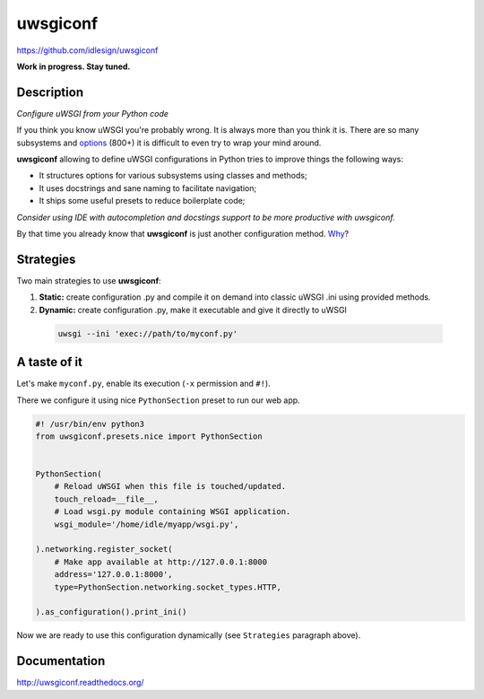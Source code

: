 uwsgiconf
=========
https://github.com/idlesign/uwsgiconf

|release| |stats|  |lic| |ci| |coverage|

.. |release| image:: https://img.shields.io/pypi/v/uwsgiconf.svg
    :target: https://pypi.python.org/pypi/uwsgiconf

.. |stats| image:: https://img.shields.io/pypi/dm/uwsgiconf.svg
    :target: https://pypi.python.org/pypi/uwsgiconf

.. |lic| image:: https://img.shields.io/pypi/l/uwsgiconf.svg
    :target: https://pypi.python.org/pypi/uwsgiconf

.. |ci| image:: https://img.shields.io/travis/idlesign/uwsgiconf/master.svg
    :target: https://travis-ci.org/idlesign/uwsgiconf

.. |coverage| image:: https://img.shields.io/coveralls/idlesign/uwsgiconf/master.svg
    :target: https://coveralls.io/r/idlesign/uwsgiconf


**Work in progress. Stay tuned.**


Description
-----------

*Configure uWSGI from your Python code*

If you think you know uWSGI you're probably wrong. It is always more than you think it is.
There are so many subsystems and options_ (800+) it is difficult to even try to wrap your mind around.

.. _options: http://uwsgi-docs.readthedocs.io/en/latest/Options.html

**uwsgiconf** allowing to define uWSGI configurations in Python tries to improve things the following ways:

* It structures options for various subsystems using classes and methods;
* It uses docstrings and sane naming to facilitate navigation;
* It ships some useful presets to reduce boilerplate code;

*Consider using IDE with autocompletion and docstings support to be more productive with uwsgiconf.*

By that time you already know that **uwsgiconf** is just another configuration method. Why_?

.. _Why: http://uwsgi-docs.readthedocs.io/en/latest/FAQ.html#why-do-you-support-multiple-methods-of-configuration


Strategies
----------

Two main strategies to use **uwsgiconf**:

1. **Static:** create configuration .py and compile it on demand into classic uWSGI .ini using provided methods.
2. **Dynamic:** create configuration .py, make it executable and give it directly to uWSGI

  .. code-block:: bash

    uwsgi --ini 'exec://path/to/myconf.py'


A taste of it
-------------

Let's make ``myconf.py``, enable its execution (``-x`` permission and ``#!``).

There we configure it using nice ``PythonSection`` preset to run our web app.

.. code-block:: python

    #! /usr/bin/env python3
    from uwsgiconf.presets.nice import PythonSection


    PythonSection(
        # Reload uWSGI when this file is touched/updated.
        touch_reload=__file__,
        # Load wsgi.py module containing WSGI application.
        wsgi_module='/home/idle/myapp/wsgi.py',

    ).networking.register_socket(
        # Make app available at http://127.0.0.1:8000
        address='127.0.0.1:8000',
        type=PythonSection.networking.socket_types.HTTP,

    ).as_configuration().print_ini()

Now we are ready to use this configuration dynamically (see ``Strategies`` paragraph above).


Documentation
-------------

http://uwsgiconf.readthedocs.org/


